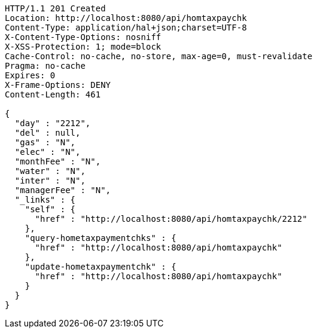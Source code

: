 [source,http,options="nowrap"]
----
HTTP/1.1 201 Created
Location: http://localhost:8080/api/homtaxpaychk
Content-Type: application/hal+json;charset=UTF-8
X-Content-Type-Options: nosniff
X-XSS-Protection: 1; mode=block
Cache-Control: no-cache, no-store, max-age=0, must-revalidate
Pragma: no-cache
Expires: 0
X-Frame-Options: DENY
Content-Length: 461

{
  "day" : "2212",
  "del" : null,
  "gas" : "N",
  "elec" : "N",
  "monthFee" : "N",
  "water" : "N",
  "inter" : "N",
  "managerFee" : "N",
  "_links" : {
    "self" : {
      "href" : "http://localhost:8080/api/homtaxpaychk/2212"
    },
    "query-hometaxpaymentchks" : {
      "href" : "http://localhost:8080/api/homtaxpaychk"
    },
    "update-hometaxpaymentchk" : {
      "href" : "http://localhost:8080/api/homtaxpaychk"
    }
  }
}
----